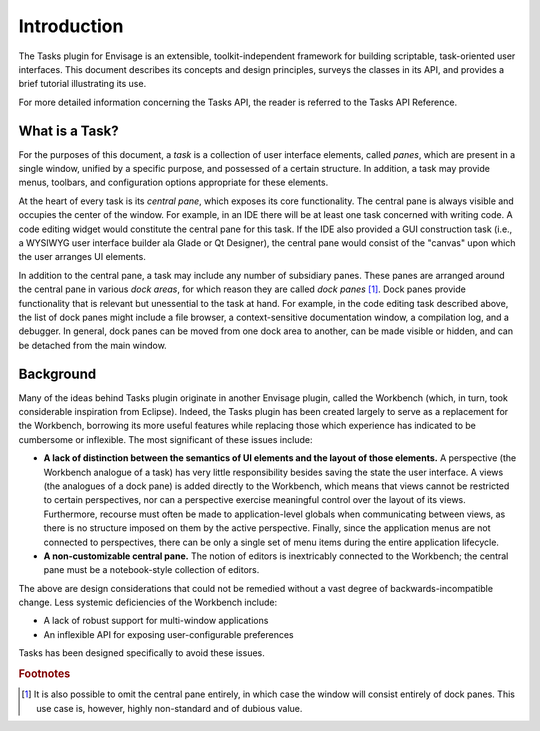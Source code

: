 ==============
 Introduction
==============
The Tasks plugin for Envisage is an extensible, toolkit-independent framework
for building scriptable, task-oriented user interfaces. This document describes
its concepts and design principles, surveys the classes in its API, and provides
a brief tutorial illustrating its use.

For more detailed information concerning the Tasks API, the reader is referred
to the Tasks API Reference.

What is a Task?
---------------
For the purposes of this document, a *task* is a collection of user interface
elements, called *panes*, which are present in a single window, unified by a
specific purpose, and possessed of a certain structure. In addition, a task may
provide menus, toolbars, and configuration options appropriate for these 
elements.

At the heart of every task is its *central pane*, which exposes its core
functionality. The central pane is always visible and occupies the center of the
window. For example, in an IDE there will be at least one task concerned with
writing code. A code editing widget would constitute the central pane for this
task. If the IDE also provided a GUI construction task (i.e., a WYSIWYG user
interface builder ala Glade or Qt Designer), the central pane would consist of
the "canvas" upon which the user arranges UI elements.

In addition to the central pane, a task may include any number of subsidiary
panes. These panes are arranged around the central pane in various *dock areas*,
for which reason they are called *dock panes* [1]_. Dock panes provide
functionality that is relevant but unessential to the task at hand. For
example, in the code editing task described above, the list of dock panes might
include a file browser, a context-sensitive documentation window, a compilation
log, and a debugger. In general, dock panes can be moved from one dock area to
another, can be made visible or hidden, and can be detached from the main
window.

Background
----------------
Many of the ideas behind Tasks plugin originate in another Envisage plugin,
called the Workbench (which, in turn, took considerable inspiration from
Eclipse). Indeed, the Tasks plugin has been created largely to serve as a
replacement for the Workbench, borrowing its more useful features while
replacing those which experience has indicated to be cumbersome or
inflexible. The most significant of these issues include:

- **A lack of distinction between the semantics of UI elements and the layout of
  those elements.** A perspective (the Workbench analogue of a task) has very
  little responsibility besides saving the state the user interface. A views
  (the analogues of a dock pane) is added directly to the Workbench, which means
  that views cannot be restricted to certain perspectives, nor can a perspective
  exercise meaningful control over the layout of its views. Furthermore,
  recourse must often be made to application-level globals when communicating
  between views, as there is no structure imposed on them by the active
  perspective. Finally, since the application menus are not connected to
  perspectives, there can be only a single set of menu items during the entire
  application lifecycle.

- **A non-customizable central pane.** The notion of editors is inextricably
  connected to the Workbench; the central pane must be a notebook-style
  collection of editors.

The above are design considerations that could not be remedied without a vast
degree of backwards-incompatible change. Less systemic deficiencies of the
Workbench include:

- A lack of robust support for multi-window applications
- An inflexible API for exposing user-configurable preferences

Tasks has been designed specifically to avoid these issues.

.. rubric:: Footnotes
.. [1] It is also possible to omit the central pane entirely, in which case the
       window will consist entirely of dock panes. This use case is, however,
       highly non-standard and of dubious value.
